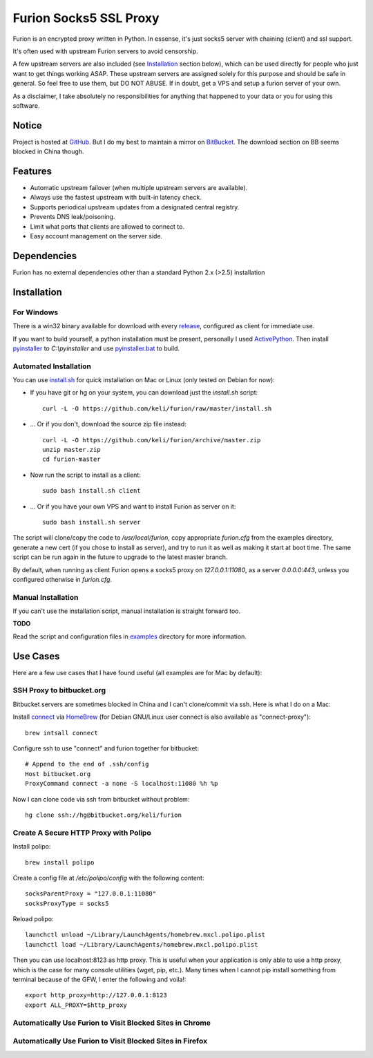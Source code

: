 Furion Socks5 SSL Proxy
=======================

Furion is an encrypted proxy written in Python. In essense, it's just socks5 server with chaining (client) and ssl support. 

It's often used with upstream Furion servers to avoid censorship. 

A few upstream servers are also included (see Installation_ section below), which can be used directly for people who just want to get things working ASAP. These upstream servers are assigned solely for this purpose and should be safe in general. So feel free to use them, but DO NOT ABUSE. If in doubt, get a VPS and setup a furion server of your own. 

As a disclaimer, I take absolutely no responsibilities for anything that happened to your data or you for using this software. 

Notice
------

Project is hosted at `GitHub <https://github.com/keli/furion>`_. 
But I do my best to maintain a mirror on `BitBucket <https://bitbucket.org/keli/furion>`_.
The download section on BB seems blocked in China though.

Features
--------

* Automatic upstream failover (when multiple upstream servers are available).
* Always use the fastest upstream with built-in latency check.
* Supports periodical upstream updates from a designated central registry. 
* Prevents DNS leak/poisoning.
* Limit what ports that clients are allowed to connect to.
* Easy account management on the server side.

Dependencies
------------

Furion has no external dependencies other than a standard Python 2.x (>2.5) installation 

Installation
------------

For Windows 
^^^^^^^^^^^^

There is a win32 binary available for download with every `release <https://github.com/keli/furion/releases>`_, configured as client for immediate use.

If you want to build yourself, a python installation must be present, personally I used `ActivePython <http://www.activestate.com/activepython>`_. Then install `pyinstaller <http://www.pyinstaller.org>`_ to `C:\\pyinstaller` and use `pyinstaller.bat <https://github.com/keli/furion/blob/master/pyinstaller/pyinstaller.bat>`_ to build.

Automated Installation
^^^^^^^^^^^^^^^^^^^^^^^

You can use `install.sh <https://github.com/keli/furion/blob/master/install.sh>`_ 
for quick installation on Mac or Linux (only tested on Debian for now):

- If you have git or hg on your system, you can download just the `install.sh` script::

	curl -L -O https://github.com/keli/furion/raw/master/install.sh

- ... Or if you don't, download the source zip file instead::

	curl -L -O https://github.com/keli/furion/archive/master.zip
	unzip master.zip
	cd furion-master

- Now run the script to install as a client::

	sudo bash install.sh client

- ... Or if you have your own VPS and want to install Furion as server on it::

	sudo bash install.sh server

The script will clone/copy the code to `/usr/local/furion`, copy appropriate `furion.cfg` from the examples directory, generate a new cert (if you chose to install as server), and try to run it as well as making it start at boot time. The same script can be run again in the future to upgrade to the latest master branch.

By default, when running as client Furion opens a socks5 proxy on `127.0.0.1:11080`, as a server `0.0.0.0:443`, unless you configured otherwise in `furion.cfg`.

Manual Installation
^^^^^^^^^^^^^^^^^^^^

If you can't use the installation script, manual installation is straight forward too. 

**TODO**

Read the script and configuration files in `examples <https://github.com/keli/furion/blob/master/examples>`_  directory for more information.


Use Cases
---------

Here are a few use cases that I have found useful (all examples are for Mac by default):

SSH Proxy to bitbucket.org
^^^^^^^^^^^^^^^^^^^^^^^^^^

Bitbucket servers are sometimes blocked in China and I can't clone/commit via ssh.
Here is what I do on a Mac:

Install `connect <https://bitbucket.org/gotoh/connect/>`_ via `HomeBrew <http://mxcl.github.io/homebrew/>`_
(for Debian GNU/Linux user connect is also available as "connect-proxy")::

	brew intsall connect

Configure ssh to use "connect" and furion together for bitbucket::

	# Append to the end of .ssh/config
	Host bitbucket.org
	ProxyCommand connect -a none -S localhost:11080 %h %p

Now I can clone code via ssh from bitbucket without problem::

	hg clone ssh://hg@bitbucket.org/keli/furion

Create A Secure HTTP Proxy with Polipo
^^^^^^^^^^^^^^^^^^^^^^^^^^^^^^^^^^^^^^

Install polipo::

	brew install polipo

Create a config file at `/etc/polipo/config` with the following content::

	socksParentProxy = "127.0.0.1:11080"
	socksProxyType = socks5

Reload polipo::

	launchctl unload ~/Library/LaunchAgents/homebrew.mxcl.polipo.plist
	launchctl load ~/Library/LaunchAgents/homebrew.mxcl.polipo.plist

Then you can use localhost:8123 as http proxy. This is useful when your application
is only able to use a http proxy, which is the case for many console utilities (wget, pip, etc.). 
Many times when I cannot pip install something from terminal because of the GFW, 
I enter the following and voila!::

    export http_proxy=http://127.0.0.1:8123
    export ALL_PROXY=$http_proxy

Automatically Use Furion to Visit Blocked Sites in Chrome
^^^^^^^^^^^^^^^^^^^^^^^^^^^^^^^^^^^^^^^^^^^^^^^^^^^^^^^^^

Automatically Use Furion to Visit Blocked Sites in Firefox
^^^^^^^^^^^^^^^^^^^^^^^^^^^^^^^^^^^^^^^^^^^^^^^^^^^^^^^^^^
